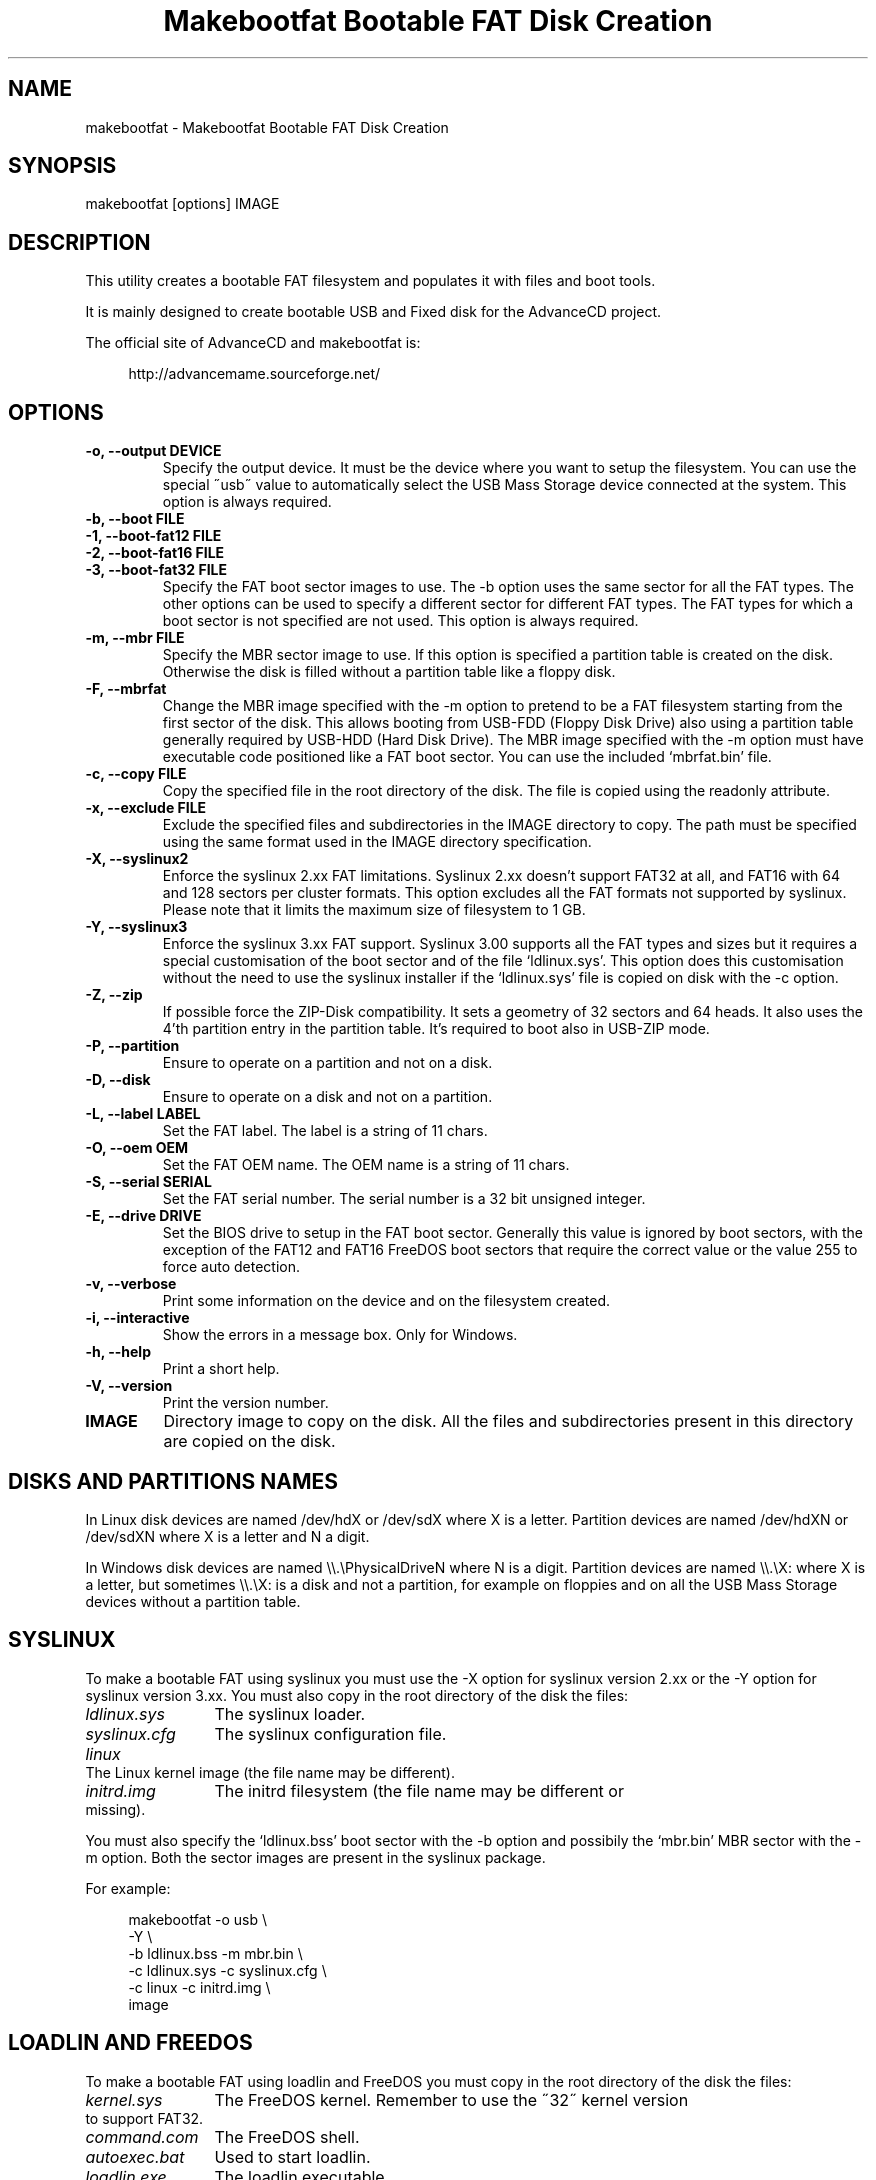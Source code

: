 .TH "Makebootfat Bootable FAT Disk Creation" 1
.SH NAME
makebootfat \(hy Makebootfat Bootable FAT Disk Creation
.SH SYNOPSIS 
makebootfat [options] IMAGE
.PD 0
.PP
.PD
.SH DESCRIPTION 
This utility creates a bootable FAT filesystem and
populates it with files and boot tools.
.PP
It is mainly designed to create bootable USB and
Fixed disk for the AdvanceCD project.
.PP
The official site of AdvanceCD and makebootfat is:
.PP
.RS 4
http://advancemame.sourceforge.net/
.PD 0
.PP
.PD
.RE
.SH OPTIONS 
.TP
.B \(hyo, \(hy\(hyoutput DEVICE
Specify the output device. It must be the device
where you want to setup the filesystem.
You can use the special \(a"usb\(a" value to automatically
select the USB Mass Storage device connected at
the system.
This option is always required.
.TP
.B \(hyb, \(hy\(hyboot FILE
.TP
.B \(hy1, \(hy\(hyboot\(hyfat12 FILE
.TP
.B \(hy2, \(hy\(hyboot\(hyfat16 FILE
.TP
.B \(hy3, \(hy\(hyboot\(hyfat32 FILE
Specify the FAT boot sector images to use. The \(hyb option
uses the same sector for all the FAT types. The other
options can be used to specify a different sector for
different FAT types. The FAT types for which a boot sector
is not specified are not used.
This option is always required.
.TP
.B \(hym, \(hy\(hymbr FILE
Specify the MBR sector image to use.
If this option is specified a partition table is
created on the disk. Otherwise the disk is filled without a
partition table like a floppy disk.
.TP
.B \(hyF, \(hy\(hymbrfat
Change the MBR image specified with the \(hym option to pretend
to be a FAT filesystem starting from the first sector of
the disk. This allows booting from USB\(hyFDD (Floppy Disk Drive)
also using a partition table generally required by USB\(hyHDD
(Hard Disk Drive).
The MBR image specified with the \(hym option must have
executable code positioned like a FAT boot sector. You
can use the included \(oqmbrfat.bin\(cq file.
.TP
.B \(hyc, \(hy\(hycopy FILE
Copy the specified file in the root directory of the disk.
The file is copied using the readonly attribute.
.TP
.B \(hyx, \(hy\(hyexclude FILE
Exclude the specified files and subdirectories in the
IMAGE directory to copy. The path must be specified using
the same format used in the IMAGE directory specification.
.TP
.B \(hyX, \(hy\(hysyslinux2
Enforce the syslinux 2.xx FAT limitations. Syslinux
2.xx doesn\(cqt support FAT32 at all, and FAT16 with
64 and 128 sectors per cluster formats.
This option excludes all the FAT formats not supported
by syslinux. Please note that it limits the maximum
size of filesystem to 1 GB.
.TP
.B \(hyY, \(hy\(hysyslinux3
Enforce the syslinux 3.xx FAT support. Syslinux 3.00
supports all the FAT types and sizes but it requires
a special customisation of the boot sector and of
the file \(oqldlinux.sys\(cq.
This option does this customisation without the need
to use the syslinux installer if the \(oqldlinux.sys\(cq
file is copied on disk with the \(hyc option.
.TP
.B \(hyZ, \(hy\(hyzip
If possible force the ZIP\(hyDisk compatibility. It sets
a geometry of 32 sectors and 64 heads. It also uses the
4\(cqth partition entry in the partition table.
It\(cqs required to boot also in USB\(hyZIP mode.
.TP
.B \(hyP, \(hy\(hypartition
Ensure to operate on a partition and not on a disk.
.TP
.B \(hyD, \(hy\(hydisk
Ensure to operate on a disk and not on a partition.
.TP
.B \(hyL, \(hy\(hylabel LABEL
Set the FAT label. The label is a string of 11 chars.
.TP
.B \(hyO, \(hy\(hyoem OEM
Set the FAT OEM name. The OEM name is a string of 11 chars.
.TP
.B \(hyS, \(hy\(hyserial SERIAL
Set the FAT serial number. The serial number is a 32 bit
unsigned integer.
.TP
.B \(hyE, \(hy\(hydrive DRIVE
Set the BIOS drive to setup in the FAT boot sector.
Generally this value is ignored by boot sectors, with
the exception of the FAT12 and FAT16 FreeDOS boot sectors
that require the correct value or the value 255 to force
auto detection.
.TP
.B \(hyv, \(hy\(hyverbose
Print some information on the device and on the filesystem
created.
.TP
.B \(hyi, \(hy\(hyinteractive
Show the errors in a message box. Only for Windows.
.TP
.B \(hyh, \(hy\(hyhelp
Print a short help.
.TP
.B \(hyV, \(hy\(hyversion
Print the version number.
.TP
.B IMAGE
Directory image to copy on the disk. All the files
and subdirectories present in this directory
are copied on the disk.
.SH DISKS AND PARTITIONS NAMES 
In Linux disk devices are named /dev/hdX or /dev/sdX where X
is a letter. Partition devices are named /dev/hdXN or /dev/sdXN
where X is a letter and N a digit.
.PP
In Windows disk devices are named \(rs\(rs.\(rsPhysicalDriveN where N is
a digit. Partition devices are named \(rs\(rs.\(rsX: where X is a letter,
but sometimes \(rs\(rs.\(rsX: is a disk and not a partition, for example on
floppies and on all the USB Mass Storage devices without a
partition table.
.SH SYSLINUX 
To make a bootable FAT using syslinux you must use
the \(hyX option for syslinux version 2.xx or the \(hyY
option for syslinux version 3.xx. You must also copy in
the root directory of the disk the files:
.RS 0
.PD 0
.HP 4
.I ldlinux.sys
The syslinux loader.
.HP 4
.I syslinux.cfg
The syslinux configuration file.
.HP 4
.I linux
The Linux kernel image  (the file name may be different).
.HP 4
.I initrd.img
The initrd filesystem (the file name may be different
or missing).
.PD
.RE
.PP
You must also specify the \(oqldlinux.bss\(cq boot sector with the \(hyb
option and possibily the \(oqmbr.bin\(cq MBR sector with the \(hym option.
Both the sector images are present in the syslinux package.
.PP
For example:
.PP
.RS 4
makebootfat \(hyo usb \(rs
.PD 0
.PP
.PD
	\(hyY \(rs
.PD 0
.PP
.PD
	\(hyb ldlinux.bss \(hym mbr.bin \(rs
.PD 0
.PP
.PD
	\(hyc ldlinux.sys \(hyc syslinux.cfg \(rs
.PD 0
.PP
.PD
	\(hyc linux \(hyc initrd.img \(rs
.PD 0
.PP
.PD
	image
.PD 0
.PP
.PD
.RE
.SH LOADLIN AND FREEDOS 
To make a bootable FAT using loadlin and FreeDOS you must copy
in the root directory of the disk the files:
.RS 0
.PD 0
.HP 4
.I kernel.sys
The FreeDOS kernel. Remember to use the \(a"32\(a" kernel
version to support FAT32.
.HP 4
.I command.com
The FreeDOS shell.
.HP 4
.I autoexec.bat
Used to start loadlin.
.HP 4
.I loadlin.exe
The loadlin executable.
.HP 4
.I linux
The Linux kernel image  (the file name may be different).
.HP 4
.I initrd.img
The initrd filesystem (the file name may be different
or missing).
.PD
.RE
.PP
You must also specify the FreeDOS boot sectors available on the
FreeDOS \(oqsys\(cq source package with the \(hy1, \(hy2, \(hy3 option.
For the MBR you can use the sectors image available on the FreeDOS
\(oqfdisk\(cq source package.
.PP
For example:
.PP
.RS 4
makebootfat \(hyo /dev/hda1 \(rs
.PD 0
.PP
.PD
	\(hyE 255 \(rs
.PD 0
.PP
.PD
	\(hy1 fat12com.bin \(hy2 fat16com.bin \(hy3 fat32lba.bin \(rs
.PD 0
.PP
.PD
	\(hyc kernel.sys \(hyc command.com \(rs
.PD 0
.PP
.PD
	\(hyc autoexec.bat \(hyc loadlin.exe \(rs
.PD 0
.PP
.PD
	\(hyc linux \(hyc initrd.img \(rs
.PD 0
.PP
.PD
	image
.PD 0
.PP
.PD
.RE
.SH MULTI STANDARD USB BOOTING 
The BIOS USB boot support is generally differentiated in three
categories: USB\(hyHDD, USB\(hyFDD and USB\(hyZIP.
.PP
The USB\(hyHDD (Hard Disk Drive) standard is the preferred choice and
it requires the presence of a partition table in the first sector
of the disk. You can create this type of disk using the \(hym option.
.PP
The USB\(hyFDD (Floppy Disk Drive) standard requires the presence of
a filesystem starting from the first sector of the disk without
a partition table.
You can create this type of disk without using the \(hym option.
.PP
The USB\(hyZIP (ZIP Drive) standard requires the presence of a
device with a very specific geometry. Specifically, it requires
a geometry with 32 sectors and 64 heads. It also requires the presence
of a partition table with only a bootable partition in the
fourth entry. You can create this type of disk using the \(hym and \(hyZ option.
.PP
Generally these standards are incompatible, but using the \(hym, \(hyF
and \(hyZ options you can create a disk compatible with all of them.
.PP
To use the \(hyF option, the MBR image specified must follow
the constrains:
.PD 0
.IP \(bu
It must start with a standard FAT 3 bytes jump instruction.
.IP \(bu
It must have the bytes from address 3 to 89 (included) unused.
.PD
.PP
And example of such image is in the \(oqmbrfat.bin\(cq file.
.PP
For example to create a syslinux image:
.PP
.RS 4
makebootfat \(hyo usb \(rs
.PD 0
.PP
.PD
	\(hyY \(rs
.PD 0
.PP
.PD
	\(hyZ \(rs
.PD 0
.PP
.PD
	\(hyb ldlinux.bss \(hym mbrfat.bin \(hyF \(rs
.PD 0
.PP
.PD
	\(hyc ldlinux.sys \(hyc syslinux.cfg \(rs
.PD 0
.PP
.PD
	\(hyc linux \(hyc initrd.img \(rs
.PD 0
.PP
.PD
	image
.PD 0
.PP
.PD
.RE
.PP
and for a FreeDOS and loadlin image:
.PP
.RS 4
makebootfat \(hyo usb \(rs
.PD 0
.PP
.PD
	\(hyE 255 \(rs
.PD 0
.PP
.PD
	\(hyZ \(rs
.PD 0
.PP
.PD
	\(hy1 fat12com.bin \(hy2 fat16com.bin \(hy3 fat32chs.bin \(rs
.PD 0
.PP
.PD
	\(hym mbrfat.bin \(hyF \(rs
.PD 0
.PP
.PD
	\(hyc kernel.sys \(hyc command.com \(rs
.PD 0
.PP
.PD
	\(hyc autoexec.bat \(hyc loadlin.exe \(rs
.PD 0
.PP
.PD
	\(hyc linux \(hyc initrd.img \(rs
.PD 0
.PP
.PD
	image
.PD 0
.PP
.PD
.RE
.PP
Please note that FreeDos has some problems booting
from USB. It works only on very few conditions.
.SH EXCLUSION 
To exclude some files or directories in the image copy, you
can use the \(hyx option using the same path specification
which are you using for the image directory.
.PP
For example, if you need to exclude the \(oqisolinux\(cq and
\(oqsyslinux\(cq subdirectories from the \(oqimage\(cq directory
you can use the command:
.PP
.RS 4
makebootfat ... \(rs
.PD 0
.PP
.PD
	\(hyx image/isolinux \(rs
.PD 0
.PP
.PD
	\(hyx image/syslinux \(rs
.PD 0
.PP
.PD
	image
.PD 0
.PP
.PD
.RE
.SH COPYRIGHT 
This file is Copyright (C) 2004, 2005 Andrea Mazzoleni
.SH SEE ALSO 
syslinux(1), mkdosfs(1), dosfsck(1)
